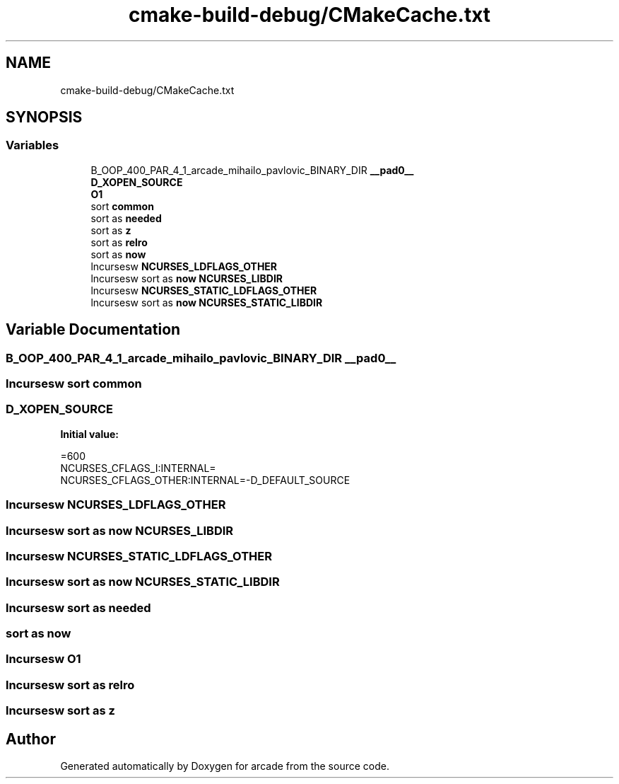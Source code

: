 .TH "cmake-build-debug/CMakeCache.txt" 3 "Sun Apr 11 2021" "arcade" \" -*- nroff -*-
.ad l
.nh
.SH NAME
cmake-build-debug/CMakeCache.txt
.SH SYNOPSIS
.br
.PP
.SS "Variables"

.in +1c
.ti -1c
.RI "B_OOP_400_PAR_4_1_arcade_mihailo_pavlovic_BINARY_DIR \fB__pad0__\fP"
.br
.ti -1c
.RI "\fBD_XOPEN_SOURCE\fP"
.br
.ti -1c
.RI "\fBO1\fP"
.br
.ti -1c
.RI "sort \fBcommon\fP"
.br
.ti -1c
.RI "sort as \fBneeded\fP"
.br
.ti -1c
.RI "sort as \fBz\fP"
.br
.ti -1c
.RI "sort as \fBrelro\fP"
.br
.ti -1c
.RI "sort as \fBnow\fP"
.br
.ti -1c
.RI "lncursesw \fBNCURSES_LDFLAGS_OTHER\fP"
.br
.ti -1c
.RI "lncursesw sort as \fBnow\fP \fBNCURSES_LIBDIR\fP"
.br
.ti -1c
.RI "lncursesw \fBNCURSES_STATIC_LDFLAGS_OTHER\fP"
.br
.ti -1c
.RI "lncursesw sort as \fBnow\fP \fBNCURSES_STATIC_LIBDIR\fP"
.br
.in -1c
.SH "Variable Documentation"
.PP 
.SS "B_OOP_400_PAR_4_1_arcade_mihailo_pavlovic_BINARY_DIR __pad0__"

.SS "lncursesw sort common"

.SS "D_XOPEN_SOURCE"
\fBInitial value:\fP
.PP
.nf
=600
NCURSES_CFLAGS_I:INTERNAL=
NCURSES_CFLAGS_OTHER:INTERNAL=-D_DEFAULT_SOURCE
.fi
.SS "lncursesw NCURSES_LDFLAGS_OTHER"

.SS "lncursesw sort as \fBnow\fP NCURSES_LIBDIR"

.SS "lncursesw NCURSES_STATIC_LDFLAGS_OTHER"

.SS "lncursesw sort as \fBnow\fP NCURSES_STATIC_LIBDIR"

.SS "lncursesw sort as needed"

.SS "sort as now"

.SS "lncursesw O1"

.SS "lncursesw sort as relro"

.SS "lncursesw sort as z"

.SH "Author"
.PP 
Generated automatically by Doxygen for arcade from the source code\&.
